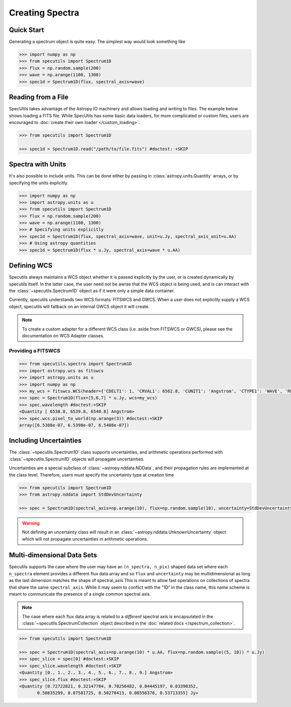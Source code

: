 ****************
Creating Spectra
****************

Quick Start
-----------

Generating a spectrum object is quite easy. The simplest way would look
something like

.. code-block:: python

    >>> import numpy as np
    >>> from specutils import Spectrum1D
    >>> flux = np.random.sample(200)
    >>> wave = np.arange(1100, 1300)
    >>> spec1d = Spectrum1D(flux, spectral_axis=wave)

.. plot::

    import numpy as np
    import matplotlib.pyplot as plt
    from specutils import Spectrum1D
    flux = np.random.sample(200)
    wave = np.arange(1100, 1300)
    spec1d = Spectrum1D(flux, spectral_axis=wave)

    f, ax = plt.subplots()

    ax.plot(spec1d.wavelength, spec1d.flux)
    ax.set_xlabel("Dispersion")
    ax.set_ylabel("Flux")


Reading from a File
-------------------

SpecUtils takes advantage of the Astropy IO machinery and allows loading and
writing to files. The example below shows loading a FITS file. While SpecUtils
has some basic data loaders, for more complicated or custom files, users are
encouraged to :doc:`create their own loader </custom_loading>`.

.. code-block:: python

    >>> from specutils import Spectrum1D

    >>> spec1d = Spectrum1D.read("/path/to/file.fits") #doctest: +SKIP



Spectra with Units
------------------

It's also possible to include units. This can be done either by passing in
:class:`astropy.units.Quantity` arrays, or by specifying the units explicitly.

.. code-block:: python

    >>> import numpy as np
    >>> import astropy.units as u
    >>> from specutils import Spectrum1D
    >>> flux = np.random.sample(200)
    >>> wave = np.arange(1100, 1300)
    >>> # Specifying units explicitly
    >>> spec1d = Spectrum1D(flux, spectral_axis=wave, unit=u.Jy, spectral_axis_unit=u.AA)
    >>> # Using astropy quantities
    >>> spec1d = Spectrum1D(flux * u.Jy, spectral_axis=wave * u.AA)

.. plot::

    import matplotlib.pyplot as plt
    import numpy as np
    import astropy.units as u
    from specutils import Spectrum1D

    spec1d = Spectrum1D(np.random.sample(200), spectral_axis=np.arange(1100, 1300), unit=u.Jy, spectral_axis_unit=u.AA)

    f, ax = plt.subplots()

    ax.plot(spec1d.wavelength, spec1d.flux)
    ax.set_xlabel("Dispersion [{}]".format(spec1d.wavelength.unit))
    ax.set_ylabel("Flux [{}]".format(spec1d.flux.unit))


Defining WCS
------------

Specutils always maintains a WCS object whether it is passed explicitly by the
user, or is created dynamically by specutils itself. In the latter case, the
user need not be awrae that the WCS object is being used, and is can interact
with the :class:`~specutils.Spectrum1D` object as if it were only a simple
data container.

Currently, specutils understands two WCS formats: FITSWCS and GWCS. When a user
does not explicitly supply a WCS object, specutils will fallback on an internal
GWCS object it will create.

.. note:: To create a custom adapter for a different WCS class (i.e. aside from
          FITSWCS or GWCS), please see the documentation on WCS Adapter classes.


Providing a FITSWCS
~~~~~~~~~~~~~~~~~~~

.. code-block:: python

    >>> from specutils.spectra import Spectrum1D
    >>> import astropy.wcs as fitswcs
    >>> import astropy.units as u
    >>> import numpy as np
    >>> my_wcs = fitswcs.WCS(header={'CDELT1': 1, 'CRVAL1': 6562.8, 'CUNIT1': 'Angstrom', 'CTYPE1': 'WAVE', 'RESTFRQ': 1400000000, 'CRPIX1': 25})
    >>> spec = Spectrum1D(flux=[5,6,7] * u.Jy, wcs=my_wcs)
    >>> spec.wavelength #doctest:+SKIP
    <Quantity [ 6538.8, 6539.8, 6540.8] Angstrom>
    >>> spec.wcs.pixel_to_world(np.arange(3)) #doctest:+SKIP
    array([6.5388e-07, 6.5398e-07, 6.5408e-07])


Including Uncertainties
-----------------------

The :class:`~specutils.Spectrum1D` class supports uncertainties, and
arithmetic operations performed with :class:`~specutils.Spectrum1D`
objects will propagate uncertainties.

Uncertainties are a special subclass of :class:`~astropy.nddata.NDData`, and their
propagation rules are implemented at the class level. Therefore, users must
specify the uncertainty type at creation time

.. code-block:: python

    >>> from specutils import Spectrum1D
    >>> from astropy.nddata import StdDevUncertainty

    >>> spec = Spectrum1D(spectral_axis=np.arange(10), flux=np.random.sample(10), uncertainty=StdDevUncertainty(np.random.sample(10) * 0.1))

.. warning:: Not defining an uncertainty class will result in an
             :class:`~astropy.nddata.UnknownUncertainty` object which will not
             propagate uncertainties in arithmetic operations.


Multi-dimensional Data Sets
---------------------------

Specutils supports the case where the user may have an ``(n_spectra, n_pix)``
shaped data set where each ``n_spectra`` element provides a different flux
data array and so ``flux`` and ``uncertainty`` may be multidimensional as
long as the last dimension matches the shape of spectral_axis This is meant
to allow fast operations on collections of spectra that share the same
``spectral_axis``. While it may seem to conflict with the “1D” in the class
name, this name scheme is meant to communicate the presence of a single
common spectral axis.

.. note:: The case where each flux data array is related to a *different* spectral
          axis is encapsulated in the :class:`~specutils.SpectrumCollection`
          object described in the :doc:`related docs </spectrum_collection>`.

.. code-block:: python

    >>> from specutils import Spectrum1D

    >>> spec = Spectrum1D(spectral_axis=np.arange(10) * u.AA, flux=np.random.sample((5, 10)) * u.Jy)
    >>> spec_slice = spec[0] #doctest:+SKIP
    >>> spec_slice.wavelength #doctest:+SKIP
    <Quantity [0., 1., 2., 3., 4., 5., 6., 7., 8., 9.] Angstrom>
    >>> spec_slice.flux #doctest:+SKIP
    <Quantity [0.72722821, 0.32147784, 0.70256482, 0.04445197, 0.03390352,
           0.50835299, 0.87581725, 0.50270413, 0.08556376, 0.53713355] Jy>
